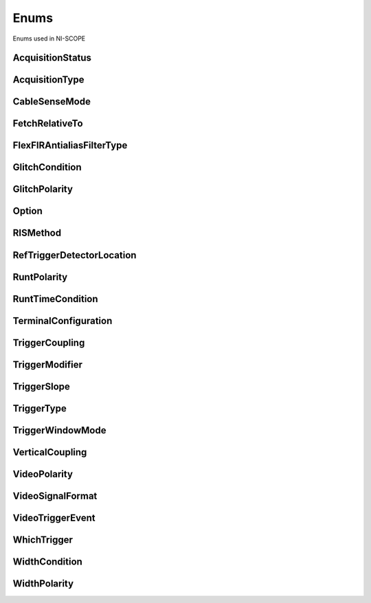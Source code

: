 Enums
=====

Enums used in NI-SCOPE

.. py:currentmodule:: niscope


AcquisitionStatus
-----------------

.. py:class:: AcquisitionStatus

    .. py:attribute:: AcquisitionStatus.COMPLETE



    .. py:attribute:: AcquisitionStatus.IN_PROGRESS



    .. py:attribute:: AcquisitionStatus.STATUS_UNKNOWN



AcquisitionType
---------------

.. py:class:: AcquisitionType

    .. py:attribute:: AcquisitionType.NORMAL



        Sets the digitizer to normal resolution mode. The digitizer can use real-time sampling or equivalent-time sampling.

        



    .. py:attribute:: AcquisitionType.FLEXRES



        Sets the digitizer to flexible resolution mode if supported.  The digitizer uses different hardware configurations to change the resolution depending on the sampling rate used.

        



    .. py:attribute:: AcquisitionType.DDC



        Sets the digitizer to DDC mode on the NI 5620/5621.

        



CableSenseMode
--------------

.. py:class:: CableSenseMode

    .. py:attribute:: CableSenseMode.DISABLED



        The oscilloscope is not configured to emit a CableSense signal.

        



    .. py:attribute:: CableSenseMode.ON_DEMAND



        The oscilloscope is configured to emit a single CableSense pulse.

        



FetchRelativeTo
---------------

.. py:class:: FetchRelativeTo

    .. py:attribute:: FetchRelativeTo.READ_POINTER



        The read pointer is set to zero when a new acquisition is initiated. After every fetch the read pointer is incremeted to be the sample after the last sample retrieved.  Therefore, you can repeatedly fetch relative to the read pointer for a continuous acquisition program.

        



    .. py:attribute:: FetchRelativeTo.PRETRIGGER



        Fetches relative to the first pretrigger point requested with :py:meth:`niscope.Session.configure_horizontal_timing`.

        



    .. py:attribute:: FetchRelativeTo.NOW



        Fetch data at the last sample acquired.

        



    .. py:attribute:: FetchRelativeTo.START



        Fetch data starting at the first point sampled by the digitizer.

        



    .. py:attribute:: FetchRelativeTo.TRIGGER



        Fetch at the first posttrigger sample.

        



FlexFIRAntialiasFilterType
--------------------------

.. py:class:: FlexFIRAntialiasFilterType

    .. py:attribute:: FlexFIRAntialiasFilterType.FOURTYEIGHT_TAP_STANDARD



        This filter is optimized for alias protection and frequency-domain flatness

        



    .. py:attribute:: FlexFIRAntialiasFilterType.FOURTYEIGHT_TAP_HANNING



        This filter is optimized for the lowest possible bandwidth for a 48 tap filter and maximizes the SNR

        



    .. py:attribute:: FlexFIRAntialiasFilterType.SIXTEEN_TAP_HANNING



        This filter is optimized for the lowest possible bandwidth for a 16 tap filter and maximizes the SNR

        



    .. py:attribute:: FlexFIRAntialiasFilterType.EIGHT_TAP_HANNING



        This filter is optimized for the lowest possible bandwidth for a 8 tap filter and maximizes the SNR

        



GlitchCondition
---------------

.. py:class:: GlitchCondition

    .. py:attribute:: GlitchCondition.GREATER



        Trigger on pulses with a duration greater than the specified glitch width.

        



    .. py:attribute:: GlitchCondition.LESS



        Trigger on pulses with a duration shorter than the specified glitch width.

        



GlitchPolarity
--------------

.. py:class:: GlitchPolarity

    .. py:attribute:: GlitchPolarity.POSITIVE



        Trigger on pulses of positive polarity relative to the trigger threshold.

        



    .. py:attribute:: GlitchPolarity.NEGATIVE



        Trigger on pulses of negative polarity relative to the trigger threshold.

        



    .. py:attribute:: GlitchPolarity.EITHER



        Trigger on pulses of either positive or negative polarity.

        



Option
------

.. py:class:: Option

    .. py:attribute:: Option.SELF_CALIBRATE_ALL_CHANNELS



        Self Calibrating all Channels

        



    .. py:attribute:: Option.RESTORE_EXTERNAL_CALIBRATION



        Restore External Calibration.

        



RISMethod
---------

.. py:class:: RISMethod

    .. py:attribute:: RISMethod.EXACT_NUM_AVERAGES



        Acquires exactly the specified number of records for each bin in the RIS acquisition.  An error is returned from the fetch method if the RIS acquisition does not successfully acquire the specified number of waveforms within the timeout period.  You may call the fetch method again to allow more time for the acquisition to finish.

        



    .. py:attribute:: RISMethod.MIN_NUM_AVERAGES



        Each RIS sample is the average of a least a minimum number of randomly
        distributed points.

        



    .. py:attribute:: RISMethod.INCOMPLETE



        Returns the RIS waveform after the specified timeout even if it is incomplete.  If no waveforms have been acquired in certain bins, these bins will have a NaN (when fetching scaled data) or a zero (when fetching binary data). A warning (positive error code) is returned from the fetch method if the RIS acquisition did not finish.  The acquisition aborts when data is returned.

        



    .. py:attribute:: RISMethod.LIMITED_BIN_WIDTH



        Limits the waveforms in the various bins to be within 200 ps of the center of the bin.

        



RefTriggerDetectorLocation
--------------------------

.. py:class:: RefTriggerDetectorLocation

    .. py:attribute:: RefTriggerDetectorLocation.ANALOG_DETECTION_CIRCUIT



        use the hardware analog circuitry to implement the reference trigger.  This option will trigger before any onboard signal processing.

        



    .. py:attribute:: RefTriggerDetectorLocation.DDC_OUTPUT



        use the onboard signal processing logic to implement the reference trigger.  This option will trigger based on the onboard signal processed data.

        



RuntPolarity
------------

.. py:class:: RuntPolarity

    .. py:attribute:: RuntPolarity.POSITIVE



        Trigger on pulses of positive polarity relative to :py:attr:`niscope.Session.runt_low_threshold` that do not cross :py:attr:`niscope.Session.runt_high_threshold`.

        



    .. py:attribute:: RuntPolarity.NEGATIVE



        Trigger on pulses of negative polarity relative to :py:attr:`niscope.Session.runt_high_threshold` that do not cross :py:attr:`niscope.Session.runt_low_threshold`.

        



    .. py:attribute:: RuntPolarity.EITHER



        Trigger on pulses of either positive or negative polarity.

        



RuntTimeCondition
-----------------

.. py:class:: RuntTimeCondition

    .. py:attribute:: RuntTimeCondition.NONE



        Time qualification is disabled. Trigger on runt pulses based solely on the voltage level of the pulses.

        



    .. py:attribute:: RuntTimeCondition.WITHIN



        Trigger on pulses that, in addition to meeting runt voltage criteria, have a duration within the range bounded by :py:attr:`niscope.Session.runt_time_low_limit` and :py:attr:`niscope.Session.runt_time_high_limit`.

        



    .. py:attribute:: RuntTimeCondition.OUTSIDE



        Trigger on pulses that, in addition to meeting runt voltage criteria, have a duration not within the range bounded by :py:attr:`niscope.Session.runt_time_low_limit` and :py:attr:`niscope.Session.runt_time_high_limit`.

        



TerminalConfiguration
---------------------

.. py:class:: TerminalConfiguration

    .. py:attribute:: TerminalConfiguration.SINGLE_ENDED



        Channel is single ended

        



    .. py:attribute:: TerminalConfiguration.UNBALANCED_DIFFERENTIAL



        Channel is unbalanced differential

        



    .. py:attribute:: TerminalConfiguration.DIFFERENTIAL



        Channel is differential

        



TriggerCoupling
---------------

.. py:class:: TriggerCoupling

    .. py:attribute:: TriggerCoupling.AC



        AC coupling

        



    .. py:attribute:: TriggerCoupling.DC



        DC coupling

        



    .. py:attribute:: TriggerCoupling.HF_REJECT



        Highpass filter coupling

        



    .. py:attribute:: TriggerCoupling.LF_REJECT



        Lowpass filter coupling

        



    .. py:attribute:: TriggerCoupling.AC_PLUS_HF_REJECT



        Highpass and lowpass filter coupling

        



TriggerModifier
---------------

.. py:class:: TriggerModifier

    .. py:attribute:: TriggerModifier.NO_TRIGGER_MOD



        Normal triggering.

        



    .. py:attribute:: TriggerModifier.AUTO



        Software will trigger an acquisition automatically if no trigger arrives
        after a certain amount of time.

        



    .. py:attribute:: TriggerModifier.AUTO_LEVEL



TriggerSlope
------------

.. py:class:: TriggerSlope

    .. py:attribute:: TriggerSlope.NEGATIVE



        Falling edge

        



    .. py:attribute:: TriggerSlope.POSITIVE



        Rising edge

        



    .. py:attribute:: TriggerSlope.SLOPE_EITHER



        Either edge

        



TriggerType
-----------

.. py:class:: TriggerType

    .. py:attribute:: TriggerType.EDGE



        Configures the digitizer for edge triggering.  An edge trigger occurs when the trigger signal crosses the trigger level specified with the set trigger slope.  You configure the trigger level and slope with :py:meth:`niscope.Session.configure_trigger_edge`.

        



    .. py:attribute:: TriggerType.HYSTERESIS



        Configures the digitizer for hysteresis triggering.  A hysteresis trigger occurs when the trigger signal crosses the trigger level with the specified slope and passes through the hysteresis window you specify. You configure the trigger level, slope, and hysteresis with :py:meth:`niscope.Session.configure_trigger_hysteresis`.

        



    .. py:attribute:: TriggerType.DIGITAL



        Configures the digitizer for digital triggering. A digital trigger occurs when the trigger signal has the specified slope. You configure the trigger slope with :py:meth:`niscope.Session.configure_trigger_digital`.

        



    .. py:attribute:: TriggerType.WINDOW



        Configures the digitizer for window triggering.  A window trigger occurs when the trigger signal enters or leaves the window defined by the values you specify with the Low Window Level, High Window Level, and Window Mode Parameters.  You configure the low window level high window level, and window mode with :py:meth:`niscope.Session.configure_trigger_window`.

        



    .. py:attribute:: TriggerType.SOFTWARE



        Configures the digitizer for software triggering.  A software trigger occurs when :py:meth:`niscope.Session.SendSoftwareTrigger` is called.

        



    .. py:attribute:: TriggerType.TV



        Configures the digitizer for video/TV triggering.   You configure the video trigger parameters like signal Format, Line to trigger off of, Polarity, and Enable DC Restore with :py:meth:`niscope.Session.configure_trigger_video`.

        



    .. py:attribute:: TriggerType.GLITCH



    .. py:attribute:: TriggerType.WIDTH



    .. py:attribute:: TriggerType.RUNT



    .. py:attribute:: TriggerType.IMMEDIATE



        Configures the digitizer for immediate triggering.   An immediate trigger occurs as soon as the pretrigger samples are acquired.

        



TriggerWindowMode
-----------------

.. py:class:: TriggerWindowMode

    .. py:attribute:: TriggerWindowMode.ENTERING



        Trigger upon entering the window

        



    .. py:attribute:: TriggerWindowMode.LEAVING



        Trigger upon leaving the window

        



    .. py:attribute:: TriggerWindowMode.ENTERING_OR_LEAVING



VerticalCoupling
----------------

.. py:class:: VerticalCoupling

    .. py:attribute:: VerticalCoupling.AC



        AC coupling

        



    .. py:attribute:: VerticalCoupling.DC



        DC coupling

        



    .. py:attribute:: VerticalCoupling.GND



        GND coupling

        



VideoPolarity
-------------

.. py:class:: VideoPolarity

    .. py:attribute:: VideoPolarity.POSITIVE



        Specifies that the video signal has positive polarity.

        



    .. py:attribute:: VideoPolarity.NEGATIVE



        Specifies that the video signal has negative polarity.

        



VideoSignalFormat
-----------------

.. py:class:: VideoSignalFormat

    .. py:attribute:: VideoSignalFormat.NTSC



        NTSC signal format supports line numbers from 1 to 525

        



    .. py:attribute:: VideoSignalFormat.PAL



        PAL signal format supports line numbers from 1 to 625

        



    .. py:attribute:: VideoSignalFormat.SECAM



        SECAM signal format supports line numbers from 1 to 625

        



    .. py:attribute:: VideoSignalFormat.M_PAL



        M-PAL signal format supports line numbers from 1 to 525

        



    .. py:attribute:: VideoSignalFormat.VIDEO_480I_59_94_FIELDS_PER_SECOND



        480 lines, interlaced, 59.94 fields per second

        



    .. py:attribute:: VideoSignalFormat.VIDEO_480I_60_FIELDS_PER_SECOND



        480 lines, interlaced, 60 fields per second

        



    .. py:attribute:: VideoSignalFormat.VIDEO_480P_59_94_FRAMES_PER_SECOND



        480 lines, progressive, 59.94 frames per second

        



    .. py:attribute:: VideoSignalFormat.VIDEO_480P_60_FRAMES_PER_SECOND



        480 lines, progressive,60 frames per second

        



    .. py:attribute:: VideoSignalFormat.VIDEO_576I_50_FIELDS_PER_SECOND



        576 lines, interlaced, 50 fields per second

        



    .. py:attribute:: VideoSignalFormat.VIDEO_576P_50_FRAMES_PER_SECOND



        576 lines, progressive, 50 frames per second

        



    .. py:attribute:: VideoSignalFormat.VIDEO_720P_50_FRAMES_PER_SECOND



        720 lines, progressive, 50 frames per second

        



    .. py:attribute:: VideoSignalFormat.VIDEO_720P_59_94_FRAMES_PER_SECOND



        720 lines, progressive, 59.94 frames per second

        



    .. py:attribute:: VideoSignalFormat.VIDEO_720P_60_FRAMES_PER_SECOND



        720 lines, progressive, 60 frames per second

        



    .. py:attribute:: VideoSignalFormat.VIDEO_1080I_50_FIELDS_PER_SECOND



        1,080 lines, interlaced, 50 fields per second

        



    .. py:attribute:: VideoSignalFormat.VIDEO_1080I_59_94_FIELDS_PER_SECOND



        1,080 lines, interlaced, 59.94 fields per second

        



    .. py:attribute:: VideoSignalFormat.VIDEO_1080I_60_FIELDS_PER_SECOND



        1,080 lines, interlaced, 60 fields per second

        



    .. py:attribute:: VideoSignalFormat.VIDEO_1080P_24_FRAMES_PER_SECOND



        1,080 lines, progressive, 24 frames per second

        



VideoTriggerEvent
-----------------

.. py:class:: VideoTriggerEvent

    .. py:attribute:: VideoTriggerEvent.FIELD1



        Trigger on field 1 of the signal

        



    .. py:attribute:: VideoTriggerEvent.FIELD2



        Trigger on field 2 of the signal

        



    .. py:attribute:: VideoTriggerEvent.ANY_FIELD



        Trigger on the first field acquired

        



    .. py:attribute:: VideoTriggerEvent.ANY_LINE



        Trigger on the first line acquired

        



    .. py:attribute:: VideoTriggerEvent.LINE_NUMBER



        Trigger on a specific line of a video signal.  Valid values vary depending on the signal format configured.

        



WhichTrigger
------------

.. py:class:: WhichTrigger

    .. py:attribute:: WhichTrigger.START



    .. py:attribute:: WhichTrigger.ARM_REFERENCE



    .. py:attribute:: WhichTrigger.REFERENCE



    .. py:attribute:: WhichTrigger.ADVANCE



WidthCondition
--------------

.. py:class:: WidthCondition

    .. py:attribute:: WidthCondition.WITHIN



        Trigger on pulses with a duration within the range bounded by :py:attr:`niscope.Session.width_low_threshold` and :py:attr:`niscope.Session.width_high_threshold`.

        



    .. py:attribute:: WidthCondition.OUTSIDE



        Trigger on pulses with a duration not within the range bounded by :py:attr:`niscope.Session.width_low_threshold` and :py:attr:`niscope.Session.width_high_threshold`.

        



WidthPolarity
-------------

.. py:class:: WidthPolarity

    .. py:attribute:: WidthPolarity.POSITIVE



        Trigger on pulses of positive polarity relative to the trigger threshold.

        



    .. py:attribute:: WidthPolarity.NEGATIVE



        Trigger on pulses of negative polarity relative to the trigger threshold.

        



    .. py:attribute:: WidthPolarity.EITHER



        Trigger on pulses of either positive or negative polarity.

        





